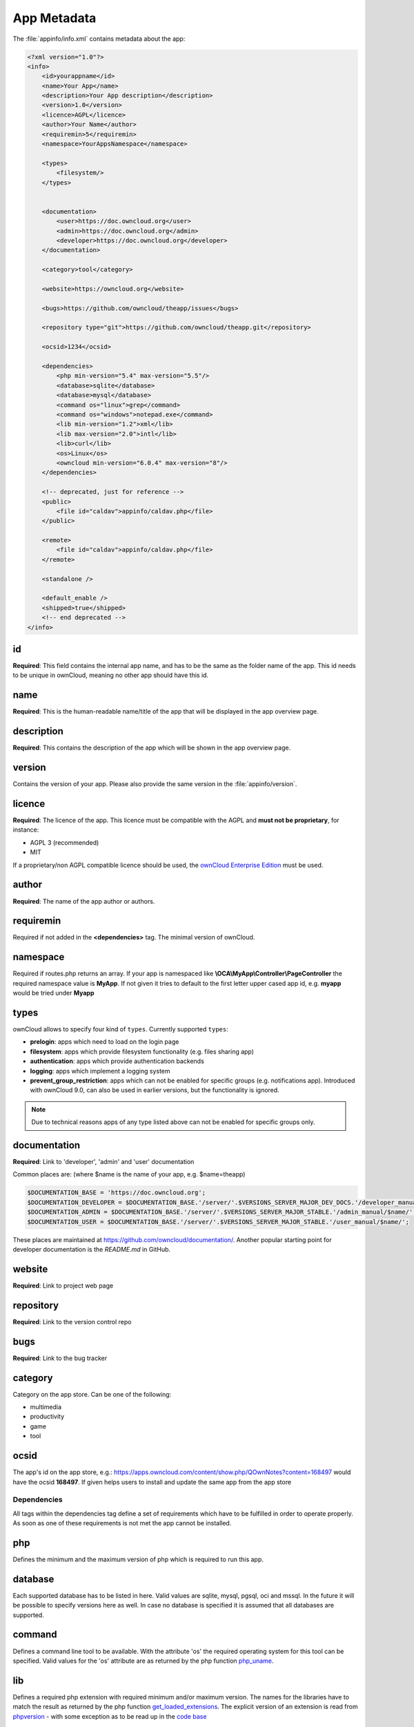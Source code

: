============
App Metadata
============

.. sectionauthor:: Bernhard Posselt <dev@bernhard-posselt.com>

The :file:`appinfo/info.xml` contains metadata about the app:

.. code-block:: xml

  <?xml version="1.0"?>
  <info>
      <id>yourappname</id>
      <name>Your App</name>
      <description>Your App description</description>
      <version>1.0</version>
      <licence>AGPL</licence>
      <author>Your Name</author>
      <requiremin>5</requiremin>
      <namespace>YourAppsNamespace</namespace>

      <types>
          <filesystem/>
      </types>


      <documentation>
          <user>https://doc.owncloud.org</user>
          <admin>https://doc.owncloud.org</admin>
          <developer>https://doc.owncloud.org</developer>
      </documentation>

      <category>tool</category>

      <website>https://owncloud.org</website>

      <bugs>https://github.com/owncloud/theapp/issues</bugs>

      <repository type="git">https://github.com/owncloud/theapp.git</repository>

      <ocsid>1234</ocsid>

      <dependencies>
          <php min-version="5.4" max-version="5.5"/>
          <database>sqlite</database>
          <database>mysql</database>
          <command os="linux">grep</command>
          <command os="windows">notepad.exe</command>
          <lib min-version="1.2">xml</lib>
          <lib max-version="2.0">intl</lib>
          <lib>curl</lib>
          <os>Linux</os>
          <owncloud min-version="6.0.4" max-version="8"/>
      </dependencies>

      <!-- deprecated, just for reference -->
      <public>
          <file id="caldav">appinfo/caldav.php</file>
      </public>

      <remote>
          <file id="caldav">appinfo/caldav.php</file>
      </remote>

      <standalone />

      <default_enable />
      <shipped>true</shipped>
      <!-- end deprecated -->
  </info>

id
--
**Required**: This field contains the internal app name, and has to be the same as the folder name of the app. This id needs to be unique in ownCloud, meaning no other app should have this id.

name
----
**Required**: This is the human-readable name/title of the app that will be displayed in the app overview page.

description
-----------
**Required**: This contains the description of the app which will be shown in the app overview page.

version
-------
Contains the version of your app. Please also provide the same version in the :file:`appinfo/version`.

licence
-------
**Required**: The licence of the app. This licence must be compatible with the AGPL and **must not be proprietary**, for instance:

* AGPL 3 (recommended)
* MIT

If a proprietary/non AGPL compatible licence should be used, the `ownCloud Enterprise Edition <https://owncloud.com/overview/enterprise-edition>`_ must be used.

author
------
**Required**: The name of the app author or authors.

requiremin
----------
Required if not added in the **<dependencies>** tag. The minimal version of ownCloud.

namespace
---------
Required if routes.php returns an array. If your app is namespaced like **\\OCA\\MyApp\\Controller\\PageController** the required namespace value is **MyApp**. If not given it tries to default to the first letter upper cased app id, e.g. **myapp** would be tried under **Myapp**

types
-----
ownCloud allows to specify four kind of ``types``. Currently supported ``types``:

* **prelogin**: apps which need to load on the login page

* **filesystem**: apps which provide filesystem functionality (e.g. files sharing app)

* **authentication**: apps which provide authentication backends

* **logging**: apps which implement a logging system

* **prevent_group_restriction**: apps which can not be enabled for specific groups (e.g. notifications app).
  Introduced with ownCloud 9.0, can also be used in earlier versions, but the functionality is ignored.

.. note::

  Due to technical reasons apps of any type listed above can not be enabled for specific groups only.

documentation
-------------
**Required**: Link to 'developer', 'admin' and 'user' documentation

Common places are: (where $name is the name of your app, e.g. $name=theapp)

.. code-block:: xml

  $DOCUMENTATION_BASE = 'https://doc.owncloud.org';
  $DOCUMENTATION_DEVELOPER = $DOCUMENTATION_BASE.'/server/'.$VERSIONS_SERVER_MAJOR_DEV_DOCS.'/developer_manual/$name/';`    
  $DOCUMENTATION_ADMIN = $DOCUMENTATION_BASE.'/server/'.$VERSIONS_SERVER_MAJOR_STABLE.'/admin_manual/$name/';
  $DOCUMENTATION_USER = $DOCUMENTATION_BASE.'/server/'.$VERSIONS_SERVER_MAJOR_STABLE.'/user_manual/$name/';

These places are maintained at https://github.com/owncloud/documentation/. 
Another popular starting point for developer documentation is the `README.md` in GitHub.

website
-------
**Required**: Link to project web page

repository
----------
**Required**: Link to the version control repo

bugs
----
**Required**: Link to the bug tracker

category
--------
Category on the app store. Can be one of the following:

* multimedia
* productivity
* game
* tool

ocsid
-----
The app's id on the app store, e.g.: https://apps.owncloud.com/content/show.php/QOwnNotes?content=168497 would have the ocsid **168497**. If given helps users to install and update the same app from the app store

Dependencies
============
All tags within the dependencies tag define a set of requirements which have to be fulfilled in order to operate
properly. As soon as one of these requirements is not met the app cannot be installed.

php
---
Defines the minimum and the maximum version of php which is required to run this app.

database
--------
Each supported database has to be listed in here. Valid values are sqlite, mysql, pgsql, oci and mssql. In the future
it will be possible to specify versions here as well.
In case no database is specified it is assumed that all databases are supported.

command
-------
Defines a command line tool to be available. With the attribute 'os' the required operating system for this tool can be
specified. Valid values for the 'os' attribute are as returned by the php function `php_uname <http://php.net/manual/en/function.php-uname.php>`_.

lib
---
Defines a required php extension with required minimum and/or maximum version. The names for the libraries have to match the result as returned by the php function  `get_loaded_extensions <http://php.net/manual/en/function.get-loaded-extensions.php>`_.
The explicit version of an extension is read from `phpversion <http://php.net/manual/de/function.phpversion.php>`_ - with some exception as to be read up in the `code base <https://github.com/owncloud/core/blob/master/lib/private/app/platformrepository.php#L45>`_

os
--
Defines the required target operating system the app can run on. Valid values are as returned by the php function `php_uname <http://php.net/manual/en/function.php-uname.php>`_.

owncloud
--------
Defines minimum and maximum versions of the ownCloud core. In case undefined the values will be taken from the tag 'requiremin'.


Deprecated
==========

The following sections are just listed for reference and should not be used because

* **public/remote**: Use :doc:`api` instead because you'll have to use :doc:`../core/externalapi` which is known to be buggy (works only properly with GET/POST)
* **standalone/default_enable**: They tell core what do on setup, you will not be able to even activate your app if it has those entries. This should be replaced by a config file inside core.

public
------
Used to provide a public interface (requires no login) for the app. The id is appended to the URL **/owncloud/index.php/public**. Example with id set to 'calendar'::

    /owncloud/index.php/public/calendar

Also take a look at :doc:`../core/externalapi`.

remote
------
Same as public but requires login. The id is appended to the URL **/owncloud/index.php/remote**. Example with id set to 'calendar'::

    /owncloud/index.php/remote/calendar

Also take a look at :doc:`../core/externalapi`.


standalone
----------
Can be set to true to indicate that this app is a webapp. This can be used to tell GNOME Web for instance to treat this like a native application.

default_enable
--------------
**Core apps only**: Used to tell ownCloud to enable them after the installation.

shipped
-------
**Core apps only**: Used to tell ownCloud that the app is in the standard release.

Please note that if this attribute is set to *FALSE* or not set at all, every time you disable the application, all the files of the application itself will be *REMOVED* from the server!
